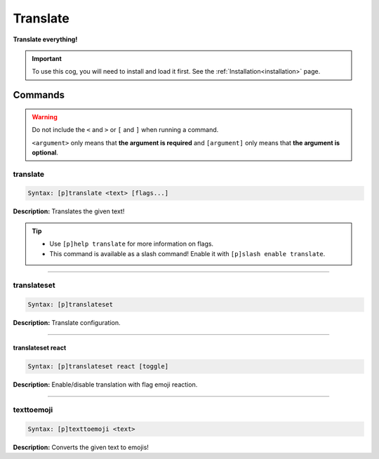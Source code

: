 .. _translate:

*********
Translate
*********
**Translate everything!**

.. important::
    To use this cog, you will need to install and load it first.
    See the :ref:`Installation<installation>` page.

========
Commands
========

.. warning::
    Do not include the ``<`` and ``>`` or ``[`` and ``]`` when running a command.

    ``<argument>`` only means that **the argument is required** and
    ``[argument]`` only means that **the argument is optional**.

---------
translate
---------

.. code-block:: yaml

    Syntax: [p]translate <text> [flags...]

**Description:** Translates the given text!

.. tip:: 
    - Use ``[p]help translate`` for more information on flags.
    - This command is available as a slash command! Enable it with ``[p]slash enable translate``.

----

------------
translateset
------------

.. code-block:: yaml

    Syntax: [p]translateset

**Description:** Translate configuration.

----

^^^^^^^^^^^^^^^^^^
translateset react
^^^^^^^^^^^^^^^^^^

.. code-block:: yaml

    Syntax: [p]translateset react [toggle]

**Description:** Enable/disable translation with flag emoji reaction.

----

-----------
texttoemoji
-----------

.. code-block:: yaml

    Syntax: [p]texttoemoji <text>

**Description:** Converts the given text to emojis!